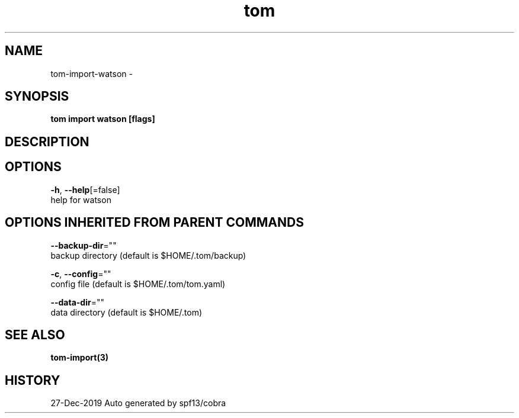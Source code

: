 .TH "tom" "3" "Dec 2019" "Auto generated by spf13/cobra" "" 
.nh
.ad l


.SH NAME
.PP
tom\-import\-watson \-


.SH SYNOPSIS
.PP
\fBtom import watson [flags]\fP


.SH DESCRIPTION

.SH OPTIONS
.PP
\fB\-h\fP, \fB\-\-help\fP[=false]
    help for watson


.SH OPTIONS INHERITED FROM PARENT COMMANDS
.PP
\fB\-\-backup\-dir\fP=""
    backup directory (default is $HOME/.tom/backup)

.PP
\fB\-c\fP, \fB\-\-config\fP=""
    config file (default is $HOME/.tom/tom.yaml)

.PP
\fB\-\-data\-dir\fP=""
    data directory (default is $HOME/.tom)


.SH SEE ALSO
.PP
\fBtom\-import(3)\fP


.SH HISTORY
.PP
27\-Dec\-2019 Auto generated by spf13/cobra
